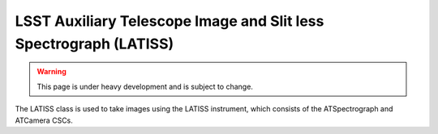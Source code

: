 .. _user-guide-latiss:

LSST Auxiliary Telescope Image and Slit less Spectrograph (LATISS)
------------------------------------------------------------------

.. warning::
    This page is under heavy development and is subject to change.

The LATISS class is used to take images using the LATISS instrument, which consists of the ATSpectrograph and ATCamera CSCs.